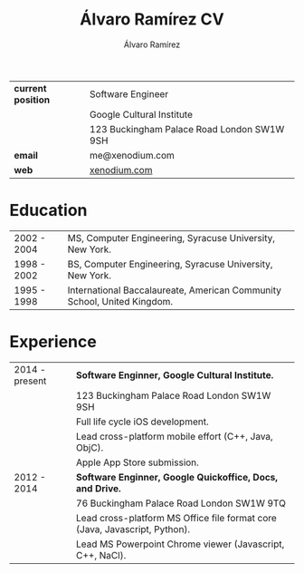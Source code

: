 #+TITLE: Álvaro Ramírez CV
#+AUTHOR: Álvaro Ramírez
#+OPTIONS: toc:nil num:nil ^:nil
| *current position* | Software Engineer                          |
|                  | Google Cultural Institute                  |
|                  | 123 Buckingham Palace Road London SW1W 9SH |
| *email*            | me@xenodium.com                            |
| *web*              | [[http://xenodium.com][xenodium.com]]                               |
* Education
| 2002 - 2004 | MS, Computer Engineering, Syracuse University, New York.                |
| 1998 - 2002 | BS, Computer Engineering, Syracuse University, New York.                |
| 1995 - 1998 | International Baccalaureate, American Community School, United Kingdom. |
* Experience
| 2014 - present | *Software Enginner, Google Cultural Institute.*                              |
|                | 123 Buckingham Palace Road London SW1W 9SH                                 |
|                | Full life cycle iOS development.                                           |
|                | Lead cross-platform mobile effort (C++, Java, ObjC).                       |
|                | Apple App Store submission.                                                |
| 2012 - 2014    | *Software Enginner, Google Quickoffice, Docs, and Drive.*                    |
|                | 76 Buckingham Palace Road London SW1W 9TQ                                  |
|                | Lead cross-platform MS Office file format core (Java, Javascript, Python). |
|                | Lead MS Powerpoint Chrome viewer (Javascript, C++, NaCl).                  |
